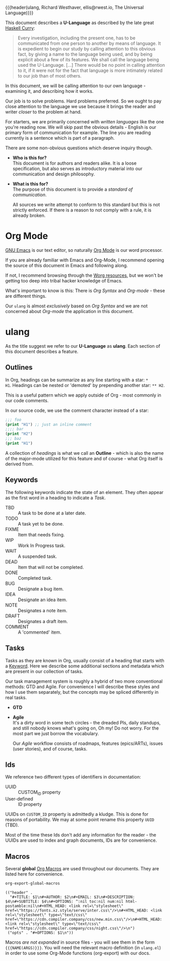 {{{header(ulang,
Richard Westhaver,
ellis@rwest.io,
The Universal Language)}}}
#+OPTIONS: toc:t

This document describes a *U-Language* as described by the late great
[[https://iep.utm.edu/haskell-brooks-curry/][Haskell Curry]]:

#+begin_quote
Every investigation, including the present one, has to be communicated
from one person to another by means of language. It is expedient to
begin our study by calling attention to this obvious fact, by giving a
name to the language being used, and by being explicit about a few of
its features. We shall call the language being used the
U-Language. [...] There would be no point in calling attention to it,
if it were not for the fact that language is more intimately related
to our job than of most others.
#+end_quote

In this document, we will be calling attention to our own language -
examining it, and describing how it works.

Our job is to solve problems. Hard problems preferred. So we ought to
pay close attention to the language we use because it brings the
reader and writer /closer/ to the problem at hand.

For starters, we are primarily concerned with /written languages/ like
the one you're reading now. We will skip past the obvious details -
English is our primary form of communication for example. The line you
are reading currently is a sentence which is part of a paragraph.

There are some non-obvious questions which deserve inquiry though.

- *Who is this for?* \\
  This document is for authors and readers alike. It is a loose
  specification, but also serves as introductory material into our
  communication and design philosophy.
  
- *What is this for?* \\
  The purpose of this document is to provide a /standard of
  communication/.

  All sources we write attempt to conform to this standard but this is
  not strictly enforced. If there is a reason to not comply with a
  rule, it is already broken.

* Org Mode
:PROPERTIES:
:CUSTOM_ID: 98a02bb2-3f39-49c6-898a-68ccd8f3cbe1
:END:
[[https://www.gnu.org/software/emacs/][GNU Emacs]] is our text editor, so naturally [[https://orgmode.org/][Org Mode]] is our word
processor.

If you are already familiar with Emacs and Org-Mode, I recommend
opening the source of this document in Emacs and following along.

If not, I recommend browsing through the [[https://orgmode.org/worg/][Worg resources]], but we won't
be getting too deep into tribal hacker knowledge of Emacs.

What's important to know is this: There is /Org Syntax/ and
/Org-mode/ - these are different things.

Our =ulang= is almost /exclusively/ based on /Org Syntax/ and we are
not concerned about /Org-mode/ the application in this document.

* ulang
:PROPERTIES:
:ID: ulang
:END:
As the title suggest we refer to our *U-Language* as *ulang*. Each
section of this document describes a feature.
** Outlines
In Org, headings can be summarize as any line starting with a star: =*
H1=. Headings can be nested or 'demoted' by prepending another star:
=** H2=.

This is a useful pattern which we apply outside of Org - most commonly
in our code comments.

In our source code, we use the comment character instead of a star:
#+begin_src lisp
;;; foo
(print "H1") ;; just an inline comment
;;;; bar
(print "H2")
;;; baz
(print "H1")
#+end_src

A collection of /headings/ is what we call an *Outline* - which is
also the name of the major-mode utilized for this feature and of
course - what Org itself is derived from.

** Keywords
:PROPERTIES:
:CUSTOM_ID: 2cadda9a-22a3-4b42-ad4e-d7a774f74cba
:END:

The following keywords indicate the state of an element. They often
appear as the first word in a heading to indicate a [[*Tasks][Task]].

- TBD :: A task to be done at a later date.
- TODO :: A task yet to be done.
- FIXME :: Item that needs fixing.
- WIP :: Work In Progress task.
- WAIT :: A suspended task.
- DEAD :: Item that will not be completed.
- DONE :: Completed task.
- BUG :: Designate a bug item.
- IDEA :: Designate an idea item.
- NOTE :: Designates a note item.
- DRAFT :: Designates a draft item.
- COMMENT :: A 'commented' item.
** Tasks
Tasks as they are known in Org, usually consist of a heading that
starts with a [[#2cadda9a-22a3-4b42-ad4e-d7a774f74cba][Keyword]]. Here we describe some additional sections and
metadata which are present in our collection of tasks.

Our task management system is roughly a hybrid of two more
conventional methods: GTD and Agile. For convenience I will describe
these styles and how I use them separately, but the concepts may be
spliced differently in real tasks.

- *GTD* \\
- *Agile* \\
  It's a dirty word in some tech circles - the dreaded PIs, daily
  standups, and still nobody knows what's going on, Oh my! Do not
  worry. For the most part we just borrow the vocabulary.

  Our /Agile/ workflow consists of roadmaps, features (epics/ARTs),
  issues (user stories), and of course, tasks.
** Ids
We reference two different types of identifiers in documentation:
- UUID :: CUSTOM_ID property
- User-defined :: ID property

UUIDs on =CUSTOM_ID= property is admittedly a kludge. This is done for
reasons of portability. We may at some point rename this property
=UUID= (TBD).

Most of the time these Ids don't add any information for the reader -
the UUIDs are used to index and graph documents, IDs are for
convenience.
** Macros
:PROPERTIES:
:CUSTOM_ID: cdb4976b-1d0d-49df-bfb1-3dbd5d99590e
:END:
Several *global* [[https://orgmode.org/manual/Macro-Replacement.html][Org Macros]] are used throughout our documents. They are listed
here for convenience.

#+name: ulang-macros
#+begin_src emacs-lisp :exports both :results replace pp
  org-export-global-macros
#+end_src

#+RESULTS: ulang-macros
: (("header" .
:   "#+TITLE: $1\n#+AUTHOR: $2\n#+EMAIL: $3\n#+DESCRIPTION: $4\n#+SUBTITLE: $4\n#+OPTIONS: ^:nil toc:nil num:nil html-postamble:nil\n#+HTML_HEAD: <link rel=\"stylesheet\" href=\"https://fonts.xz.style/serve/inter.css\"/>\n#+HTML_HEAD: <link rel=\"stylesheet\" type=\"text/css\" href=\"https://cdn.compiler.company/css/new.min.css\"/>\n#+HTML_HEAD: <link rel=\"stylesheet\" type=\"text/css\" href=\"https://cdn.compiler.company/css/night.css\"/>\n")
:  ("opts" . "#+OPTIONS: $1\n"))

Macros /are not expanded/ in source files - you will see them in the
form ={{{NAME(ARGS)}}}=. You will need the relevant macro definition
(in =ulang.el=) in order to use some Org-Mode functions (org-export)
with our docs.

